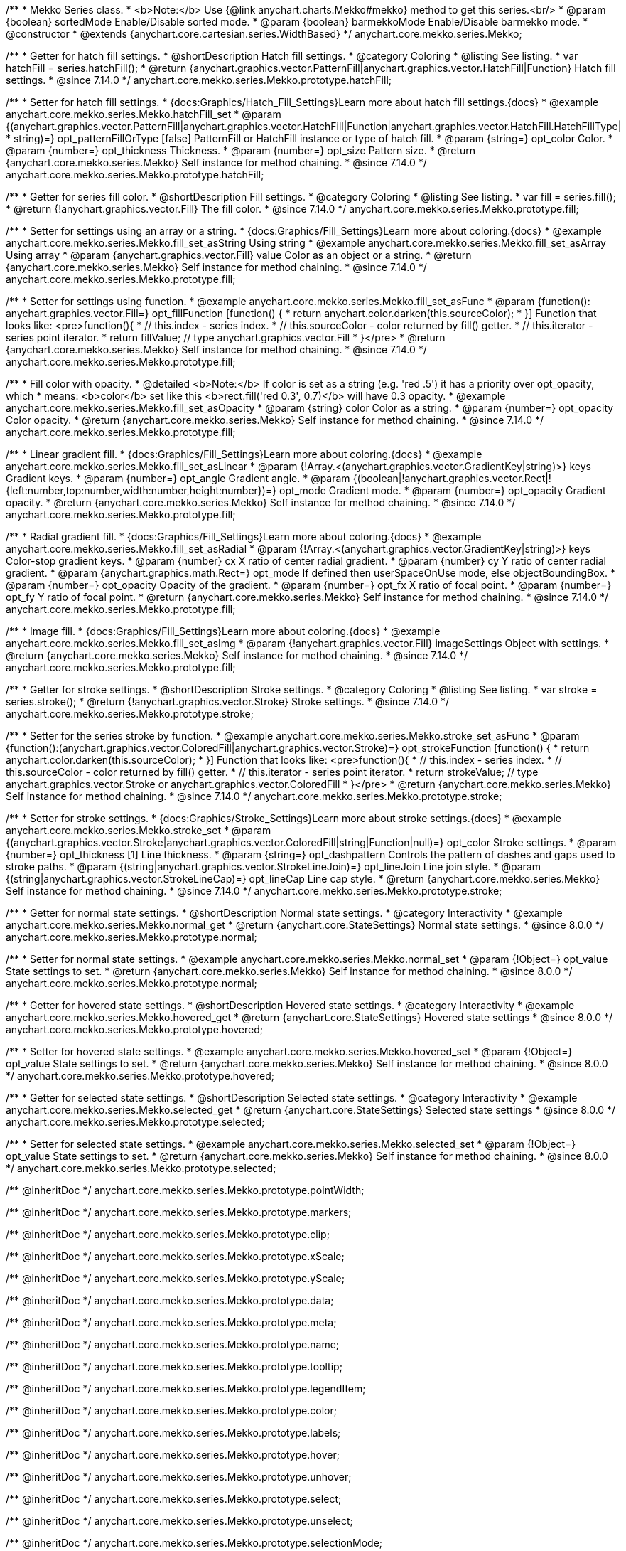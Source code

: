 /**
 * Mekko Series class.
 * <b>Note:</b> Use {@link anychart.charts.Mekko#mekko} method to get this series.<br/>
 * @param {boolean} sortedMode Enable/Disable sorted mode.
 * @param {boolean} barmekkoMode Enable/Disable barmekko mode.
 * @constructor
 * @extends {anychart.core.cartesian.series.WidthBased}
 */
anychart.core.mekko.series.Mekko;


//----------------------------------------------------------------------------------------------------------------------
//
//  anychart.core.mekko.series.Mekko.prototype.hatchFill
//
//----------------------------------------------------------------------------------------------------------------------

/**
 * Getter for hatch fill settings.
 * @shortDescription Hatch fill settings.
 * @category Coloring
 * @listing See listing.
 * var hatchFill = series.hatchFill();
 * @return {anychart.graphics.vector.PatternFill|anychart.graphics.vector.HatchFill|Function} Hatch fill settings.
 * @since 7.14.0
 */
anychart.core.mekko.series.Mekko.prototype.hatchFill;

/**
 * Setter for hatch fill settings.
 * {docs:Graphics/Hatch_Fill_Settings}Learn more about hatch fill settings.{docs}
 * @example anychart.core.mekko.series.Mekko.hatchFill_set
 * @param {(anychart.graphics.vector.PatternFill|anychart.graphics.vector.HatchFill|Function|anychart.graphics.vector.HatchFill.HatchFillType|
 * string)=} opt_patternFillOrType [false] PatternFill or HatchFill instance or type of hatch fill.
 * @param {string=} opt_color Color.
 * @param {number=} opt_thickness Thickness.
 * @param {number=} opt_size Pattern size.
 * @return {anychart.core.mekko.series.Mekko} Self instance for method chaining.
 * @since 7.14.0
 */
anychart.core.mekko.series.Mekko.prototype.hatchFill;


//----------------------------------------------------------------------------------------------------------------------
//
//  anychart.core.mekko.series.Mekko.prototype.fill
//
//----------------------------------------------------------------------------------------------------------------------

/**
 * Getter for series fill color.
 * @shortDescription Fill settings.
 * @category Coloring
 * @listing See listing.
 * var fill = series.fill();
 * @return {!anychart.graphics.vector.Fill} The fill color.
 * @since 7.14.0
 */
anychart.core.mekko.series.Mekko.prototype.fill;

/**
 * Setter for settings using an array or a string.
 * {docs:Graphics/Fill_Settings}Learn more about coloring.{docs}
 * @example anychart.core.mekko.series.Mekko.fill_set_asString Using string
 * @example anychart.core.mekko.series.Mekko.fill_set_asArray Using array
 * @param {anychart.graphics.vector.Fill} value Color as an object or a string.
 * @return {anychart.core.mekko.series.Mekko} Self instance for method chaining.
 * @since 7.14.0
 */
anychart.core.mekko.series.Mekko.prototype.fill;

/**
 * Setter for settings using function.
 * @example anychart.core.mekko.series.Mekko.fill_set_asFunc
 * @param {function(): anychart.graphics.vector.Fill=} opt_fillFunction [function() {
 *  return anychart.color.darken(this.sourceColor);
 * }] Function that looks like: <pre>function(){
 *    // this.index - series index.
 *    // this.sourceColor - color returned by fill() getter.
 *    // this.iterator - series point iterator.
 *    return fillValue; // type anychart.graphics.vector.Fill
 * }</pre>
 * @return {anychart.core.mekko.series.Mekko} Self instance for method chaining.
 * @since 7.14.0
 */
anychart.core.mekko.series.Mekko.prototype.fill;

/**
 * Fill color with opacity.
 * @detailed <b>Note:</b> If color is set as a string (e.g. 'red .5') it has a priority over opt_opacity, which
 * means: <b>color</b> set like this <b>rect.fill('red 0.3', 0.7)</b> will have 0.3 opacity.
 * @example anychart.core.mekko.series.Mekko.fill_set_asOpacity
 * @param {string} color Color as a string.
 * @param {number=} opt_opacity Color opacity.
 * @return {anychart.core.mekko.series.Mekko} Self instance for method chaining.
 * @since 7.14.0
 */
anychart.core.mekko.series.Mekko.prototype.fill;

/**
 * Linear gradient fill.
 * {docs:Graphics/Fill_Settings}Learn more about coloring.{docs}
 * @example anychart.core.mekko.series.Mekko.fill_set_asLinear
 * @param {!Array.<(anychart.graphics.vector.GradientKey|string)>} keys Gradient keys.
 * @param {number=} opt_angle Gradient angle.
 * @param {(boolean|!anychart.graphics.vector.Rect|!{left:number,top:number,width:number,height:number})=} opt_mode Gradient mode.
 * @param {number=} opt_opacity Gradient opacity.
 * @return {anychart.core.mekko.series.Mekko} Self instance for method chaining.
 * @since 7.14.0
 */
anychart.core.mekko.series.Mekko.prototype.fill;

/**
 * Radial gradient fill.
 * {docs:Graphics/Fill_Settings}Learn more about coloring.{docs}
 * @example anychart.core.mekko.series.Mekko.fill_set_asRadial
 * @param {!Array.<(anychart.graphics.vector.GradientKey|string)>} keys Color-stop gradient keys.
 * @param {number} cx X ratio of center radial gradient.
 * @param {number} cy Y ratio of center radial gradient.
 * @param {anychart.graphics.math.Rect=} opt_mode If defined then userSpaceOnUse mode, else objectBoundingBox.
 * @param {number=} opt_opacity Opacity of the gradient.
 * @param {number=} opt_fx X ratio of focal point.
 * @param {number=} opt_fy Y ratio of focal point.
 * @return {anychart.core.mekko.series.Mekko} Self instance for method chaining.
 * @since 7.14.0
 */
anychart.core.mekko.series.Mekko.prototype.fill;

/**
 * Image fill.
 * {docs:Graphics/Fill_Settings}Learn more about coloring.{docs}
 * @example anychart.core.mekko.series.Mekko.fill_set_asImg
 * @param {!anychart.graphics.vector.Fill} imageSettings Object with settings.
 * @return {anychart.core.mekko.series.Mekko} Self instance for method chaining.
 * @since 7.14.0
 */
anychart.core.mekko.series.Mekko.prototype.fill;


//----------------------------------------------------------------------------------------------------------------------
//
//  anychart.core.mekko.series.Mekko.prototype.stroke
//
//----------------------------------------------------------------------------------------------------------------------

/**
 * Getter for stroke settings.
 * @shortDescription Stroke settings.
 * @category Coloring
 * @listing See listing.
 * var stroke = series.stroke();
 * @return {!anychart.graphics.vector.Stroke} Stroke settings.
 * @since 7.14.0
 */
anychart.core.mekko.series.Mekko.prototype.stroke;

/**
 * Setter for the series stroke by function.
 * @example anychart.core.mekko.series.Mekko.stroke_set_asFunc
 * @param {function():(anychart.graphics.vector.ColoredFill|anychart.graphics.vector.Stroke)=} opt_strokeFunction [function() {
 *  return anychart.color.darken(this.sourceColor);
 * }] Function that looks like: <pre>function(){
 *    // this.index - series index.
 *    // this.sourceColor -  color returned by fill() getter.
 *    // this.iterator - series point iterator.
 *    return strokeValue; // type anychart.graphics.vector.Stroke or anychart.graphics.vector.ColoredFill
 * }</pre>
 * @return {anychart.core.mekko.series.Mekko} Self instance for method chaining.
 * @since 7.14.0
 */
anychart.core.mekko.series.Mekko.prototype.stroke;

/**
 * Setter for stroke settings.
 * {docs:Graphics/Stroke_Settings}Learn more about stroke settings.{docs}
 * @example anychart.core.mekko.series.Mekko.stroke_set
 * @param {(anychart.graphics.vector.Stroke|anychart.graphics.vector.ColoredFill|string|Function|null)=} opt_color Stroke settings.
 * @param {number=} opt_thickness [1] Line thickness.
 * @param {string=} opt_dashpattern Controls the pattern of dashes and gaps used to stroke paths.
 * @param {(string|anychart.graphics.vector.StrokeLineJoin)=} opt_lineJoin Line join style.
 * @param {(string|anychart.graphics.vector.StrokeLineCap)=} opt_lineCap Line cap style.
 * @return {anychart.core.mekko.series.Mekko} Self instance for method chaining.
 * @since 7.14.0
 */
anychart.core.mekko.series.Mekko.prototype.stroke;


//----------------------------------------------------------------------------------------------------------------------
//
//  anychart.core.mekko.series.Mekko.prototype.normal
//
//----------------------------------------------------------------------------------------------------------------------

/**
 * Getter for normal state settings.
 * @shortDescription Normal state settings.
 * @category Interactivity
 * @example anychart.core.mekko.series.Mekko.normal_get
 * @return {anychart.core.StateSettings} Normal state settings.
 * @since 8.0.0
 */
anychart.core.mekko.series.Mekko.prototype.normal;

/**
 * Setter for normal state settings.
 * @example anychart.core.mekko.series.Mekko.normal_set
 * @param {!Object=} opt_value State settings to set.
 * @return {anychart.core.mekko.series.Mekko} Self instance for method chaining.
 * @since 8.0.0
 */
anychart.core.mekko.series.Mekko.prototype.normal;

//----------------------------------------------------------------------------------------------------------------------
//
//  anychart.core.mekko.series.Mekko.prototype.hovered
//
//----------------------------------------------------------------------------------------------------------------------

/**
 * Getter for hovered state settings.
 * @shortDescription Hovered state settings.
 * @category Interactivity
 * @example anychart.core.mekko.series.Mekko.hovered_get
 * @return {anychart.core.StateSettings} Hovered state settings
 * @since 8.0.0
 */
anychart.core.mekko.series.Mekko.prototype.hovered;

/**
 * Setter for hovered state settings.
 * @example anychart.core.mekko.series.Mekko.hovered_set
 * @param {!Object=} opt_value State settings to set.
 * @return {anychart.core.mekko.series.Mekko} Self instance for method chaining.
 * @since 8.0.0
 */
anychart.core.mekko.series.Mekko.prototype.hovered;

//----------------------------------------------------------------------------------------------------------------------
//
//  anychart.core.mekko.series.Mekko.prototype.selected
//
//----------------------------------------------------------------------------------------------------------------------

/**
 * Getter for selected state settings.
 * @shortDescription Selected state settings.
 * @category Interactivity
 * @example anychart.core.mekko.series.Mekko.selected_get
 * @return {anychart.core.StateSettings} Selected state settings
 * @since 8.0.0
 */
anychart.core.mekko.series.Mekko.prototype.selected;

/**
 * Setter for selected state settings.
 * @example anychart.core.mekko.series.Mekko.selected_set
 * @param {!Object=} opt_value State settings to set.
 * @return {anychart.core.mekko.series.Mekko} Self instance for method chaining.
 * @since 8.0.0
 */
anychart.core.mekko.series.Mekko.prototype.selected;

/** @inheritDoc */
anychart.core.mekko.series.Mekko.prototype.pointWidth;

/** @inheritDoc */
anychart.core.mekko.series.Mekko.prototype.markers;

/** @inheritDoc */
anychart.core.mekko.series.Mekko.prototype.clip;

/** @inheritDoc */
anychart.core.mekko.series.Mekko.prototype.xScale;

/** @inheritDoc */
anychart.core.mekko.series.Mekko.prototype.yScale;

/** @inheritDoc */
anychart.core.mekko.series.Mekko.prototype.data;

/** @inheritDoc */
anychart.core.mekko.series.Mekko.prototype.meta;

/** @inheritDoc */
anychart.core.mekko.series.Mekko.prototype.name;

/** @inheritDoc */
anychart.core.mekko.series.Mekko.prototype.tooltip;

/** @inheritDoc */
anychart.core.mekko.series.Mekko.prototype.legendItem;

/** @inheritDoc */
anychart.core.mekko.series.Mekko.prototype.color;

/** @inheritDoc */
anychart.core.mekko.series.Mekko.prototype.labels;

/** @inheritDoc */
anychart.core.mekko.series.Mekko.prototype.hover;

/** @inheritDoc */
anychart.core.mekko.series.Mekko.prototype.unhover;

/** @inheritDoc */
anychart.core.mekko.series.Mekko.prototype.select;

/** @inheritDoc */
anychart.core.mekko.series.Mekko.prototype.unselect;

/** @inheritDoc */
anychart.core.mekko.series.Mekko.prototype.selectionMode;

/** @inheritDoc */
anychart.core.mekko.series.Mekko.prototype.allowPointsSelect;

/** @inheritDoc */
anychart.core.mekko.series.Mekko.prototype.bounds;

/** @inheritDoc */
anychart.core.mekko.series.Mekko.prototype.left;

/** @inheritDoc */
anychart.core.mekko.series.Mekko.prototype.right;

/** @inheritDoc */
anychart.core.mekko.series.Mekko.prototype.top;

/** @inheritDoc */
anychart.core.mekko.series.Mekko.prototype.bottom;

/** @inheritDoc */
anychart.core.mekko.series.Mekko.prototype.width;

/** @inheritDoc */
anychart.core.mekko.series.Mekko.prototype.height;

/** @inheritDoc */
anychart.core.mekko.series.Mekko.prototype.minWidth;

/** @inheritDoc */
anychart.core.mekko.series.Mekko.prototype.minHeight;

/** @inheritDoc */
anychart.core.mekko.series.Mekko.prototype.maxWidth;

/** @inheritDoc */
anychart.core.mekko.series.Mekko.prototype.maxHeight;

/** @inheritDoc */
anychart.core.mekko.series.Mekko.prototype.getPixelBounds;

/** @inheritDoc */
anychart.core.mekko.series.Mekko.prototype.zIndex;

/** @inheritDoc */
anychart.core.mekko.series.Mekko.prototype.enabled;

/** @inheritDoc */
anychart.core.mekko.series.Mekko.prototype.print;

/** @inheritDoc */
anychart.core.mekko.series.Mekko.prototype.listen;

/** @inheritDoc */
anychart.core.mekko.series.Mekko.prototype.listenOnce;

/** @inheritDoc */
anychart.core.mekko.series.Mekko.prototype.unlisten;

/** @inheritDoc */
anychart.core.mekko.series.Mekko.prototype.unlistenByKey;

/** @inheritDoc */
anychart.core.mekko.series.Mekko.prototype.removeAllListeners;

/** @inheritDoc */
anychart.core.mekko.series.Mekko.prototype.id;

/** @inheritDoc */
anychart.core.mekko.series.Mekko.prototype.transformX;

/** @inheritDoc */
anychart.core.mekko.series.Mekko.prototype.transformY;

/** @inheritDoc */
anychart.core.mekko.series.Mekko.prototype.getPixelPointWidth;

/** @inheritDoc */
anychart.core.mekko.series.Mekko.prototype.getPoint;

/** @inheritDoc */
anychart.core.mekko.series.Mekko.prototype.excludePoint;

/** @inheritDoc */
anychart.core.mekko.series.Mekko.prototype.includePoint;

/** @inheritDoc */
anychart.core.mekko.series.Mekko.prototype.keepOnlyPoints;

/** @inheritDoc */
anychart.core.mekko.series.Mekko.prototype.includeAllPoints;

/** @inheritDoc */
anychart.core.mekko.series.Mekko.prototype.getExcludedPoints;

/** @inheritDoc */
anychart.core.mekko.series.Mekko.prototype.seriesType;

/** @inheritDoc */
anychart.core.mekko.series.Mekko.prototype.isVertical;

/** @inheritDoc */
anychart.core.mekko.series.Mekko.prototype.rendering;

/** @inheritDoc */
anychart.core.mekko.series.Mekko.prototype.maxLabels;

/** @inheritDoc */
anychart.core.mekko.series.Mekko.prototype.minLabels;

/** @inheritDoc */
anychart.core.mekko.series.Mekko.prototype.colorScale;